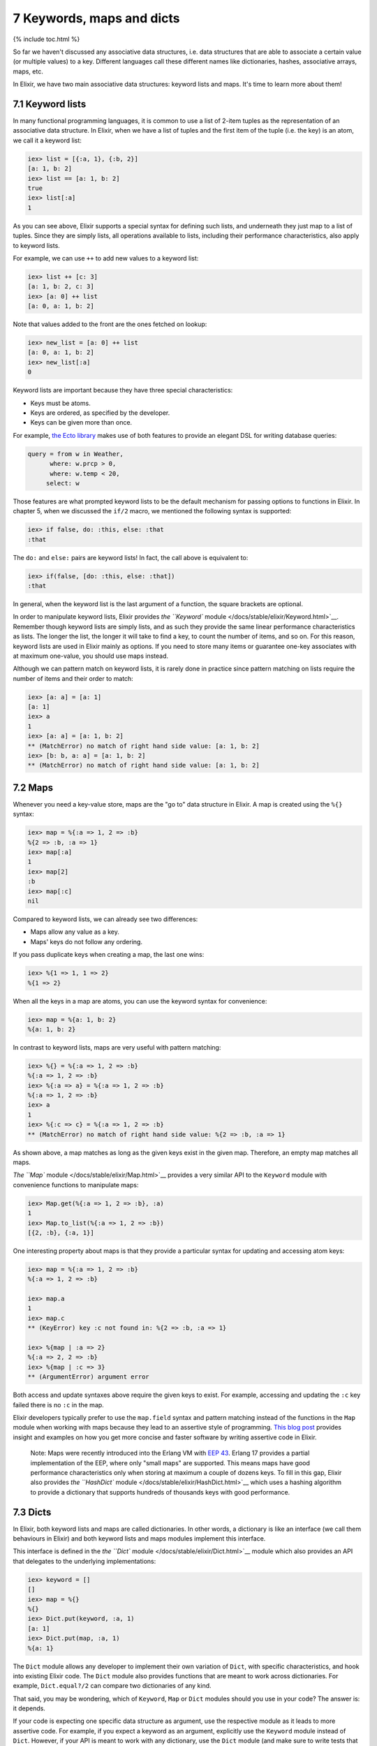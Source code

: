 7 Keywords, maps and dicts
==========================================================

{% include toc.html %}

So far we haven't discussed any associative data structures, i.e. data
structures that are able to associate a certain value (or multiple
values) to a key. Different languages call these different names like
dictionaries, hashes, associative arrays, maps, etc.

In Elixir, we have two main associative data structures: keyword lists
and maps. It's time to learn more about them!

7.1 Keyword lists
-----------------

In many functional programming languages, it is common to use a list of
2-item tuples as the representation of an associative data structure. In
Elixir, when we have a list of tuples and the first item of the tuple
(i.e. the key) is an atom, we call it a keyword list:

.. code:: iex

    iex> list = [{:a, 1}, {:b, 2}]
    [a: 1, b: 2]
    iex> list == [a: 1, b: 2]
    true
    iex> list[:a]
    1

As you can see above, Elixir supports a special syntax for defining such
lists, and underneath they just map to a list of tuples. Since they are
simply lists, all operations available to lists, including their
performance characteristics, also apply to keyword lists.

For example, we can use ``++`` to add new values to a keyword list:

.. code:: iex

    iex> list ++ [c: 3]
    [a: 1, b: 2, c: 3]
    iex> [a: 0] ++ list
    [a: 0, a: 1, b: 2]

Note that values added to the front are the ones fetched on lookup:

.. code:: iex

    iex> new_list = [a: 0] ++ list
    [a: 0, a: 1, b: 2]
    iex> new_list[:a]
    0

Keyword lists are important because they have three special
characteristics:

-  Keys must be atoms.
-  Keys are ordered, as specified by the developer.
-  Keys can be given more than once.

For example, `the Ecto library <https://github.com/elixir-lang/ecto>`__
makes use of both features to provide an elegant DSL for writing
database queries:

.. code:: elixir

    query = from w in Weather,
          where: w.prcp > 0,
          where: w.temp < 20,
         select: w

Those features are what prompted keyword lists to be the default
mechanism for passing options to functions in Elixir. In chapter 5, when
we discussed the ``if/2`` macro, we mentioned the following syntax is
supported:

.. code:: iex

    iex> if false, do: :this, else: :that
    :that

The ``do:`` and ``else:`` pairs are keyword lists! In fact, the call
above is equivalent to:

.. code:: iex

    iex> if(false, [do: :this, else: :that])
    :that

In general, when the keyword list is the last argument of a function,
the square brackets are optional.

In order to manipulate keyword lists, Elixir provides `the ``Keyword``
module </docs/stable/elixir/Keyword.html>`__. Remember though keyword
lists are simply lists, and as such they provide the same linear
performance characteristics as lists. The longer the list, the longer it
will take to find a key, to count the number of items, and so on. For
this reason, keyword lists are used in Elixir mainly as options. If you
need to store many items or guarantee one-key associates with at maximum
one-value, you should use maps instead.

Although we can pattern match on keyword lists, it is rarely done in
practice since pattern matching on lists require the number of items and
their order to match:

.. code:: iex

    iex> [a: a] = [a: 1]
    [a: 1]
    iex> a
    1
    iex> [a: a] = [a: 1, b: 2]
    ** (MatchError) no match of right hand side value: [a: 1, b: 2]
    iex> [b: b, a: a] = [a: 1, b: 2]
    ** (MatchError) no match of right hand side value: [a: 1, b: 2]

7.2 Maps
--------

Whenever you need a key-value store, maps are the "go to" data structure
in Elixir. A map is created using the ``%{}`` syntax:

.. code:: iex

    iex> map = %{:a => 1, 2 => :b}
    %{2 => :b, :a => 1}
    iex> map[:a]
    1
    iex> map[2]
    :b
    iex> map[:c]
    nil

Compared to keyword lists, we can already see two differences:

-  Maps allow any value as a key.
-  Maps' keys do not follow any ordering.

If you pass duplicate keys when creating a map, the last one wins:

.. code:: iex

    iex> %{1 => 1, 1 => 2}
    %{1 => 2}

When all the keys in a map are atoms, you can use the keyword syntax for
convenience:

.. code:: iex

    iex> map = %{a: 1, b: 2}
    %{a: 1, b: 2}

In contrast to keyword lists, maps are very useful with pattern
matching:

.. code:: iex

    iex> %{} = %{:a => 1, 2 => :b}
    %{:a => 1, 2 => :b}
    iex> %{:a => a} = %{:a => 1, 2 => :b}
    %{:a => 1, 2 => :b}
    iex> a
    1
    iex> %{:c => c} = %{:a => 1, 2 => :b}
    ** (MatchError) no match of right hand side value: %{2 => :b, :a => 1}

As shown above, a map matches as long as the given keys exist in the
given map. Therefore, an empty map matches all maps.

`The ``Map`` module </docs/stable/elixir/Map.html>`__ provides a very
similar API to the ``Keyword`` module with convenience functions to
manipulate maps:

.. code:: iex

    iex> Map.get(%{:a => 1, 2 => :b}, :a)
    1
    iex> Map.to_list(%{:a => 1, 2 => :b})
    [{2, :b}, {:a, 1}]

One interesting property about maps is that they provide a particular
syntax for updating and accessing atom keys:

.. code:: iex

    iex> map = %{:a => 1, 2 => :b}
    %{:a => 1, 2 => :b}

    iex> map.a
    1
    iex> map.c
    ** (KeyError) key :c not found in: %{2 => :b, :a => 1}

    iex> %{map | :a => 2}
    %{:a => 2, 2 => :b}
    iex> %{map | :c => 3}
    ** (ArgumentError) argument error

Both access and update syntaxes above require the given keys to exist.
For example, accessing and updating the ``:c`` key failed there is no
``:c`` in the map.

Elixir developers typically prefer to use the ``map.field`` syntax and
pattern matching instead of the functions in the ``Map`` module when
working with maps because they lead to an assertive style of
programming. `This blog
post <http://blog.plataformatec.com.br/2014/09/writing-assertive-code-with-elixir/>`__
provides insight and examples on how you get more concise and faster
software by writing assertive code in Elixir.

    Note: Maps were recently introduced into the Erlang VM with `EEP
    43 <http://www.erlang.org/eeps/eep-0043.html>`__. Erlang 17 provides
    a partial implementation of the EEP, where only "small maps" are
    supported. This means maps have good performance characteristics
    only when storing at maximum a couple of dozens keys. To fill in
    this gap, Elixir also provides `the ``HashDict``
    module </docs/stable/elixir/HashDict.html>`__ which uses a hashing
    algorithm to provide a dictionary that supports hundreds of
    thousands keys with good performance.

7.3 Dicts
---------

In Elixir, both keyword lists and maps are called dictionaries. In other
words, a dictionary is like an interface (we call them behaviours in
Elixir) and both keyword lists and maps modules implement this
interface.

This interface is defined in the `the ``Dict``
module </docs/stable/elixir/Dict.html>`__ module which also provides an
API that delegates to the underlying implementations:

.. code:: iex

    iex> keyword = []
    []
    iex> map = %{}
    %{}
    iex> Dict.put(keyword, :a, 1)
    [a: 1]
    iex> Dict.put(map, :a, 1)
    %{a: 1}

The ``Dict`` module allows any developer to implement their own
variation of ``Dict``, with specific characteristics, and hook into
existing Elixir code. The ``Dict`` module also provides functions that
are meant to work across dictionaries. For example, ``Dict.equal?/2``
can compare two dictionaries of any kind.

That said, you may be wondering, which of ``Keyword``, ``Map`` or
``Dict`` modules should you use in your code? The answer is: it depends.

If your code is expecting one specific data structure as argument, use
the respective module as it leads to more assertive code. For example,
if you expect a keyword as an argument, explicitly use the ``Keyword``
module instead of ``Dict``. However, if your API is meant to work with
any dictionary, use the ``Dict`` module (and make sure to write tests
that pass different dict implementations as arguments).

This concludes our introduction to associative data structures in
Elixir. You will find out that given keyword lists and maps, you will
always have the right tool to tackle problems that require associative
data structures in Elixir.
